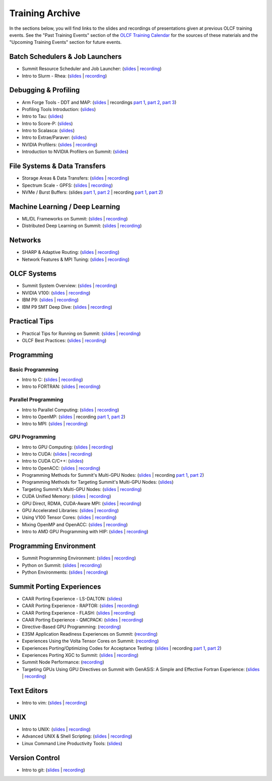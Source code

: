 ****************
Training Archive
****************

In the sections below, you will find links to the slides and recordings of presentations given at previous OLCF training events. See the "Past Training Events" section of the `OLCF Training Calendar <https://www.olcf.ornl.gov/for-users/training/training-calendar/>`__ for the sources of these materials and the "Upcoming Training Events" section for future events.

Batch Schedulers & Job Launchers
================================

* Summit Resource Scheduler and Job Launcher: (`slides <https://www.olcf.ornl.gov/wp-content/uploads/2019/02/STW_Feb_Summit-Job-Launch-Intro-Feb11-2019.pdf>`__ | `recording <https://vimeo.com/346452041>`__)
* Intro to Slurm - Rhea: (`slides <https://www.olcf.ornl.gov/wp-content/uploads/2019/08/OLCF-Slurm-Transition-08282019.pdf>`__ | `recording <https://vimeo.com/360822772>`__)

Debugging & Profiling
=====================

* Arm Forge Tools - DDT and MAP: (`slides <https://www.olcf.ornl.gov/wp-content/uploads/2018/09/Arm_Workshop.pdf>`__ | recordings `part 1 <https://vimeo.com/292364328>`__, `part 2 <https://vimeo.com/292365233>`__, `part 3 <https://vimeo.com/292365571>`__)
* Profiling Tools Introduction: (`slides <https://www.olcf.ornl.gov/wp-content/uploads/2019/08/2_profiling_introduction.pdf>`__)
* Intro to Tau: (`slides <https://www.olcf.ornl.gov/wp-content/uploads/2019/08/3_tau_day_1.pdf>`__)
* Intro to Score-P: (`slides <https://www.olcf.ornl.gov/wp-content/uploads/2019/08/ScorepIntro.pdf>`__)
* Intro to Scalasca: (`slides <https://www.olcf.ornl.gov/wp-content/uploads/2019/08/5_scalasca_day_1.pdf>`__)
* Intro to Extrae/Paraver: (`slides <https://www.olcf.ornl.gov/wp-content/uploads/2019/08/extrae_day_1.pdf>`__)
* NVIDIA Profilers: (`slides <https://www.olcf.ornl.gov/wp-content/uploads/2018/12/summit_workshop_Profilers.pdf>`__ | `recording <https://vimeo.com/306437439>`__)
* Introduction to NVIDIA Profilers on Summit: (`slides <https://www.olcf.ornl.gov/wp-content/uploads/2019/04/Intro_to_NVIDIA_profilers.pdf>`__)

File Systems & Data Transfers
=============================

* Storage Areas & Data Transfers: (`slides <https://www.olcf.ornl.gov/wp-content/uploads/2018/12/storage_areas_summit_links.pdf>`__ | `recording <https://vimeo.com/306433952>`__)
* Spectrum Scale - GPFS: (`slides <https://www.olcf.ornl.gov/wp-content/uploads/2018/12/spectrum_scale_summit_workshop.pdf>`__ | `recording <https://vimeo.com/306890694>`__)
* NVMe / Burst Buffers: (slides `part 1 <https://www.olcf.ornl.gov/wp-content/uploads/2018/12/summit_workshop_BB_markomanolis.pdf>`__, `part 2 <https://www.olcf.ornl.gov/wp-content/uploads/2018/12/summit_workshop_BB_zimmer.pdf>`__ | recording `part 1 <https://vimeo.com/306890779>`__, `part 2 <https://vimeo.com/306891012>`__)

Machine Learning / Deep Learning
================================

* ML/DL Frameworks on Summit: (`slides <https://www.olcf.ornl.gov/wp-content/uploads/2018/12/summit_training_mldl.pdf>`__ | `recording <https://vimeo.com/307071617>`__)
* Distributed Deep Learning on Summit: (`slides <https://www.olcf.ornl.gov/wp-content/uploads/2019/10/DDLonSummit.pdf>`__ | `recording <https://vimeo.com/377551223>`__)

Networks
========

* SHARP & Adaptive Routing: (`slides <https://www.olcf.ornl.gov/wp-content/uploads/2018/05/Intro_Summit_Sharp-AR-Webinar.pdf>`__ | `recording <https://vimeo.com/277704649>`__)
* Network Features & MPI Tuning: (`slides <https://www.olcf.ornl.gov/wp-content/uploads/2018/12/summit_workshop_zimmer_network.pdf>`__ | `recording <https://vimeo.com/306891057>`__)

OLCF Systems
============

* Summit System Overview: (`slides <https://www.olcf.ornl.gov/wp-content/uploads/2019/02/STW_Feb_Summit-Overview_20190211.pdf>`__ | `recording <https://vimeo.com/346452584>`__)
* NVIDIA V100: (`slides <https://www.olcf.ornl.gov/wp-content/uploads/2018/12/summit_workshop_Volta-Architecture.pdf>`__ | `recording <https://vimeo.com/306004462>`__)
* IBM P9: (`slides <https://www.olcf.ornl.gov/wp-content/uploads/2018/12/summit_workshop_thompto.pdf>`__ | `recording <https://vimeo.com/306003413>`__)
* IBM P9 SMT Deep Dive: (`slides <https://www.olcf.ornl.gov/wp-content/uploads/2018/12/summit_workshop_thompto_smt.pdf>`__ | `recording <https://vimeo.com/306890804>`__)

Practical Tips
==============

* Practical Tips for Running on Summit: (`slides <https://www.olcf.ornl.gov/wp-content/uploads/2019/02/STW_Feb_GettingStartedExamples_169ratio.pdf>`__ | `recording <https://vimeo.com/346452176>`__)
* OLCF Best Practices: (`slides <https://www.olcf.ornl.gov/wp-content/uploads/2019/06/Best-Practices-20190619.pdf>`__ | `recording <https://vimeo.com/343636411>`__)

Programming
===========

Basic Programming
-----------------

* Intro to C: (`slides <https://www.olcf.ornl.gov/wp-content/uploads/2018/06/intro_to_c.pdf>`__ | `recording <https://vimeo.com/279284053>`__)
* Intro to FORTRAN: (`slides <https://www.olcf.ornl.gov/wp-content/uploads/2018/06/Intro_to_HPC_fotranbasicsBM.pdf>`__ | `recording <https://vimeo.com/279286109>`__)

Parallel Programming
--------------------

* Intro to Parallel Computing: (`slides <https://www.olcf.ornl.gov/wp-content/uploads/2018/06/Intro_to_HPC_parallel_computing.pdf>`__ | `recording <https://vimeo.com/279288481>`__)
* Intro to OpenMP: (`slides <https://www.olcf.ornl.gov/wp-content/uploads/2018/06/intro_to_HPC_OpenMP.pdf>`__ | recording `part 1 <https://vimeo.com/279300607>`__, `part 2 <https://vimeo.com/279301009>`__)
* Intro to MPI: (`slides <https://www.olcf.ornl.gov/wp-content/uploads/2018/06/intro_to_HPC_intro_to_mpi.pdf>`__ | `recording <https://vimeo.com/279313080>`__)

GPU Programming
---------------

* Intro to GPU Computing: (`slides <https://www.olcf.ornl.gov/wp-content/uploads/2018/06/intro_to_HPC_gpu_computing.pdf>`__ | `recording <https://vimeo.com/279319729>`__)
* Intro to CUDA: (`slides <https://www.olcf.ornl.gov/wp-content/uploads/2018/06/intro_to_HPC_cuda.pdf>`__ | `recording <https://vimeo.com/279313842>`__)
* Intro to CUDA C/C++: (`slides <https://www.olcf.ornl.gov/calendar/introduction-to-cuda-cc/>`__)
* Intro to OpenACC: (`slides <https://www.olcf.ornl.gov/wp-content/uploads/2018/06/IntroToOpenACC_Titan.pdf>`__ | `recording <https://vimeo.com/279329112>`__)
* Programming Methods for Summit's Multi-GPU Nodes: (`slides <https://www.olcf.ornl.gov/wp-content/uploads/2018/11/multi-gpu-workshop.pdf>`__ | recording `part 1 <https://vimeo.com/308290719>`__, `part 2 <https://vimeo.com/308290811>`__)
* Programming Methods for Targeting Summit's Multi-GPU Nodes: (`slides <https://www.olcf.ornl.gov/wp-content/uploads/2018/11/multi-gpu-workshop.pdf>`__)
* Targeting Summit's Multi-GPU Nodes: (`slides <https://www.olcf.ornl.gov/wp-content/uploads/2018/12/summit_workshop_MultiGPU-nodes.pdf>`__ | `recording <https://vimeo.com/306436688>`__)
* CUDA Unified Memory: (`slides <https://www.olcf.ornl.gov/wp-content/uploads/2019/02/STF_Feb_UVM_feb.pdf>`__ | `recording <https://vimeo.com/346452488>`__)
* GPU Direct, RDMA, CUDA-Aware MPI: (`slides <https://www.olcf.ornl.gov/wp-content/uploads/2018/12/summit_workshop_CUDA-Aware-MPI.pdf>`__ | `recording <https://vimeo.com/306436248>`__)
* GPU Accelerated Libraries: (`slides <https://www.olcf.ornl.gov/wp-content/uploads/2018/12/summit_workshop_Libraries.pdf>`__ | `recording <https://vimeo.com/306437127>`__)
* Using V100 Tensor Cores: (`slides <https://www.olcf.ornl.gov/wp-content/uploads/2018/12/summit_workshop_Tensor-Cores.pdf>`__ | `recording <https://vimeo.com/306437682>`__)
* Mixing OpenMP and OpenACC: (`slides <https://www.olcf.ornl.gov/wp-content/uploads/2018/12/summit_workshop_mixingOpenMPOpenACC.pdf>`__ | `recording <https://vimeo.com/307071416>`__)
* Intro to AMD GPU Programming with HIP: (`slides <https://www.olcf.ornl.gov/wp-content/uploads/2019/09/AMD_GPU_HIP_training_20190906.pdf>`__ | `recording <https://vimeo.com/359154970>`__)

Programming Environment
=======================

* Summit Programming Environment: (`slides <https://www.olcf.ornl.gov/wp-content/uploads/2019/02/SMT_Feb_programming_environment.pdf>`__ | `recording <https://vimeo.com/346452383>`__)
* Python on Summit: (`slides <https://www.olcf.ornl.gov/wp-content/uploads/2019/02/STW_Feb_20190211_summit_workshop_python.pdf>`__ | `recording <https://vimeo.com/346452419>`__)
* Python Environments: (`slides <https://www.olcf.ornl.gov/wp-content/uploads/2018/12/summit_workshop_20181206_python.pdf>`__ | `recording <https://vimeo.com/307070906>`__)

Summit Porting Experiences
==========================

* CAAR Porting Experience - LS-DALTON: (`slides <https://www.olcf.ornl.gov/wp-content/uploads/2019/02/STW_Feb_LSDALTON.pdf>`__)
* CAAR Porting Experience - RAPTOR: (`slides <https://www.olcf.ornl.gov/wp-content/uploads/2019/02/STW_Feb_RAPTOR.pdf>`__ | `recording <https://vimeo.com/346452450>`__)
* CAAR Porting Experience - FLASH: (`slides <https://www.olcf.ornl.gov/wp-content/uploads/2019/02/STW_Feb_FLASH_Harris.pdf>`__ | `recording <https://vimeo.com/346452020>`__)
* CAAR Porting Experience - QMCPACK: (`slides <https://www.olcf.ornl.gov/wp-content/uploads/2018/12/summit_workshop_Tillack.pdf>`__ | `recording <https://vimeo.com/307071565>`__)
* Directive-Based GPU Programming: (`recording <https://vimeo.com/306440151>`__)
* E3SM Application Readiness Experiences on Summit: (`recording <http://vimeo.com/307071495>`__)
* Experiences Using the Volta Tensor Cores on Summit: (`recording <http://vimeo.com/306890517>`__)
* Experiences Porting/Optimizing Codes for Acceptance Testing: (`slides <https://www.olcf.ornl.gov/wp-content/uploads/2018/12/summit_workshop_walkup.pdf>`__ | recording `part 1 <https://vimeo.com/306890861>`__, `part 2 <https://vimeo.com/306890949>`__)
* Experiences Porting XGC to Summit: (`slides <https://www.olcf.ornl.gov/wp-content/uploads/2018/12/summit_workshop_XGC_Ed.pdf>`__ | `recording <https://vimeo.com/307071032>`__)
* Summit Node Performance: (`recording <http://vimeo.com/306890606>`__)
* Targeting GPUs Using GPU Directives on Summit with GenASiS: A Simple and Effective Fortran Experience: (`slides <https://www.olcf.ornl.gov/wp-content/uploads/2018/12/summit_workshop_budiardja.pdf>`__ | `recording <https://vimeo.com/306890448>`__)

Text Editors
============

* Intro to vim: (`slides <https://www.olcf.ornl.gov/wp-content/uploads/2018/06/Intro_to_HPC_Vim.pdf>`__ | `recording <https://vimeo.com/279277260>`__)

UNIX
====

* Intro to UNIX: (`slides <https://www.olcf.ornl.gov/wp-content/uploads/2018/07/Intro_to_Unix_2018.pdf>`__ | `recording <https://vimeo.com/279273125>`__)
* Advanced UNIX & Shell Scripting: (`slides <https://www.olcf.ornl.gov/wp-content/uploads/2018/07/Intro_to_Unix_2018.pdf>`__ | `recording <https://vimeo.com/279313457>`__)
* Linux Command Line Productivity Tools: (`slides <https://www.olcf.ornl.gov/wp-content/uploads/2019/12/LPT_OLCF.pdf>`__)

Version Control
===============

* Intro to git: (`slides <https://www.olcf.ornl.gov/wp-content/uploads/2018/06/Intro_to_HPC_Git.pdf>`__ | `recording <https://vimeo.com/279287047>`__)



